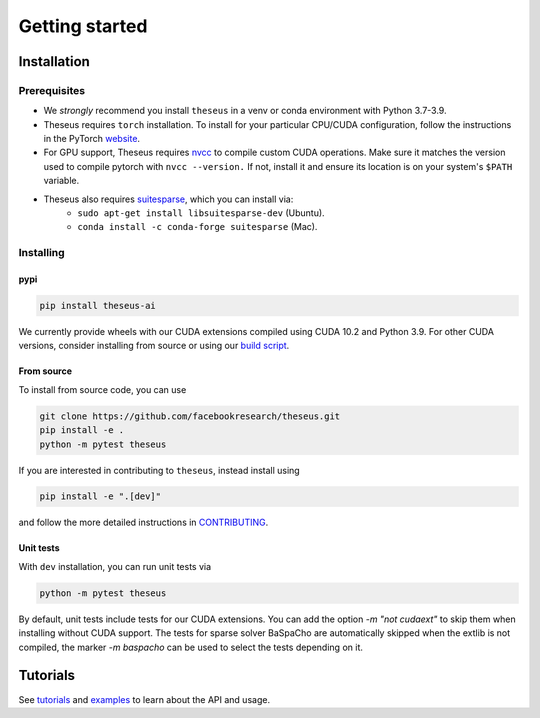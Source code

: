 Getting started
===============

Installation
------------

Prerequisites
^^^^^^^^^^^^^
- We *strongly* recommend you install ``theseus`` in a venv or conda environment with Python 3.7-3.9.
- Theseus requires ``torch`` installation. To install for your particular CPU/CUDA configuration, follow the instructions in the PyTorch `website <https://pytorch.org/get-started/locally/>`_.
- For GPU support, Theseus requires `nvcc <https://docs.nvidia.com/cuda/cuda-compiler-driver-nvcc/index.html>`_ to compile custom CUDA operations. Make sure it matches the version used to compile pytorch with ``nvcc --version.`` If not, install it and ensure its location is on your system's ``$PATH`` variable.
- Theseus also requires `suitesparse <https://people.engr.tamu.edu/davis/suitesparse.html>`_, which you can install via:
    - ``sudo apt-get install libsuitesparse-dev`` (Ubuntu).
    - ``conda install -c conda-forge suitesparse`` (Mac).

Installing
^^^^^^^^^^

pypi
""""

.. code-block:: bash

    pip install theseus-ai

We currently provide wheels with our CUDA extensions compiled using CUDA 10.2 and Python 3.9.
For other CUDA versions, consider installing from source or using our 
`build script <https://github.com/facebookresearch/theseus/blob/main/build_scripts/build_wheel.sh>`_.

From source
"""""""""""
To install from source code, you can use

.. code-block:: bash

    git clone https://github.com/facebookresearch/theseus.git
    pip install -e .
    python -m pytest theseus

If you are interested in contributing to ``theseus``, instead install using 

.. code-block:: bash

    pip install -e ".[dev]"

and follow the more detailed instructions in `CONTRIBUTING <https://github.com/facebookresearch/theseus/blob/main/CONTRIBUTING.md>`_.

Unit tests
""""""""""
With ``dev`` installation, you can run unit tests via

.. code-block:: bash

    python -m pytest theseus

By default, unit tests include tests for our CUDA extensions. You can add the option `-m "not cudaext"`
to skip them when installing without CUDA support.
The tests for sparse solver BaSpaCho are automatically skipped when the extlib is not compiled, the marker
`-m baspacho` can be used to select the tests depending on it.

Tutorials
---------
See `tutorials <https://github.com/facebookresearch/theseus/blob/main/tutorials/>`_ and `examples <https://github.com/facebookresearch/theseus/blob/main/examples/>`_ to learn about the API and usage.
